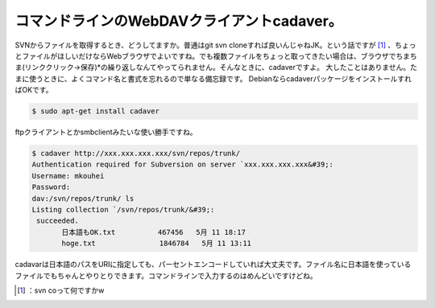 ﻿コマンドラインのWebDAVクライアントcadaver。
########################################################


SVNからファイルを取得するとき、どうしてますか。普通はgit svn cloneすれば良いんじゃねJK。という話ですが [#]_ 、ちょっとファイルがほしいだけならWebブラウザでよいですね。でも複数ファイルをちょっと取ってきたい場合は、ブラウザでちまちま(リンククリック→保存)*の繰り返しなんてやってられません。そんなときに、cadaverですよ。
大したことはありません。たまに使うときに、よくコマンド名と書式を忘れるので単なる備忘録です。
DebianならcadaverパッケージをインストールすればOKです。

.. code-block:: none

   $ sudo apt-get install cadaver


ftpクライアントとかsmbclientみたいな使い勝手ですね。

.. code-block:: none

   $ cadaver http://xxx.xxx.xxx.xxx/svn/repos/trunk/
   Authentication required for Subversion on server `xxx.xxx.xxx.xxx&#39;:
   Username: mkouhei
   Password:
   dav:/svn/repos/trunk/ ls
   Listing collection `/svn/repos/trunk/&#39;:
    succeeded.
          日本語もOK.txt          467456   5月 11 18:17
          hoge.txt               1846784   5月 11 13:11


cadavarは日本語のパスをURIに指定しても、パーセントエンコードしていれば大丈夫です。ファイル名に日本語を使っているファイルでもちゃんとやりとりできます。コマンドラインで入力するのはめんどいですけどね。



.. [#] ：svn coって何ですかw



.. author:: mkouhei
.. categories:: Unix/Linux, network, Debian, 
.. tags::
.. comments::


